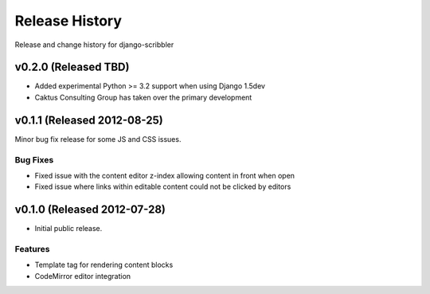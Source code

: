 Release History
====================================

Release and change history for django-scribbler


v0.2.0 (Released TBD)
------------------------------------

- Added experimental Python >= 3.2 support when using Django 1.5dev
- Caktus Consulting Group has taken over the primary development


v0.1.1 (Released 2012-08-25)
------------------------------------

Minor bug fix release for some JS and CSS issues.

Bug Fixes
_________________

- Fixed issue with the content editor z-index allowing content in front when open
- Fixed issue where links within editable content could not be clicked by editors


v0.1.0 (Released 2012-07-28)
------------------------------------

- Initial public release.

Features
_________________

- Template tag for rendering content blocks
- CodeMirror editor integration
